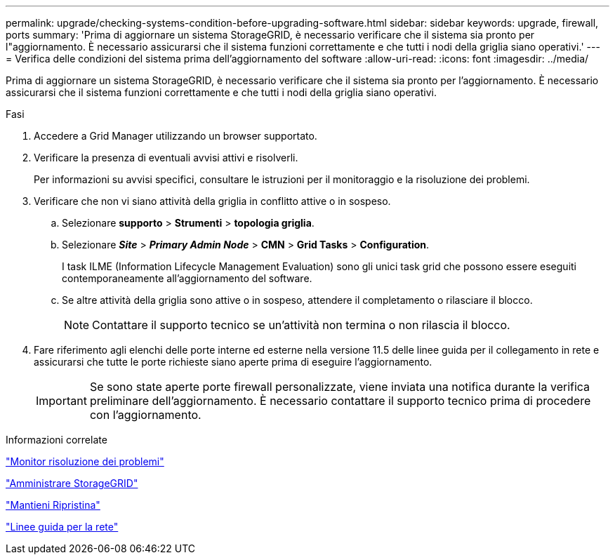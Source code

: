 ---
permalink: upgrade/checking-systems-condition-before-upgrading-software.html 
sidebar: sidebar 
keywords: upgrade, firewall, ports 
summary: 'Prima di aggiornare un sistema StorageGRID, è necessario verificare che il sistema sia pronto per l"aggiornamento. È necessario assicurarsi che il sistema funzioni correttamente e che tutti i nodi della griglia siano operativi.' 
---
= Verifica delle condizioni del sistema prima dell'aggiornamento del software
:allow-uri-read: 
:icons: font
:imagesdir: ../media/


[role="lead"]
Prima di aggiornare un sistema StorageGRID, è necessario verificare che il sistema sia pronto per l'aggiornamento. È necessario assicurarsi che il sistema funzioni correttamente e che tutti i nodi della griglia siano operativi.

.Fasi
. Accedere a Grid Manager utilizzando un browser supportato.
. Verificare la presenza di eventuali avvisi attivi e risolverli.
+
Per informazioni su avvisi specifici, consultare le istruzioni per il monitoraggio e la risoluzione dei problemi.

. Verificare che non vi siano attività della griglia in conflitto attive o in sospeso.
+
.. Selezionare *supporto* > *Strumenti* > *topologia griglia*.
.. Selezionare *_Site_* > *_Primary Admin Node_* > *CMN* > *Grid Tasks* > *Configuration*.
+
I task ILME (Information Lifecycle Management Evaluation) sono gli unici task grid che possono essere eseguiti contemporaneamente all'aggiornamento del software.

.. Se altre attività della griglia sono attive o in sospeso, attendere il completamento o rilasciare il blocco.
+

NOTE: Contattare il supporto tecnico se un'attività non termina o non rilascia il blocco.



. Fare riferimento agli elenchi delle porte interne ed esterne nella versione 11.5 delle linee guida per il collegamento in rete e assicurarsi che tutte le porte richieste siano aperte prima di eseguire l'aggiornamento.
+

IMPORTANT: Se sono state aperte porte firewall personalizzate, viene inviata una notifica durante la verifica preliminare dell'aggiornamento. È necessario contattare il supporto tecnico prima di procedere con l'aggiornamento.



.Informazioni correlate
link:../monitor/index.html["Monitor  risoluzione dei problemi"]

link:../admin/index.html["Amministrare StorageGRID"]

link:../maintain/index.html["Mantieni  Ripristina"]

link:../network/index.html["Linee guida per la rete"]
